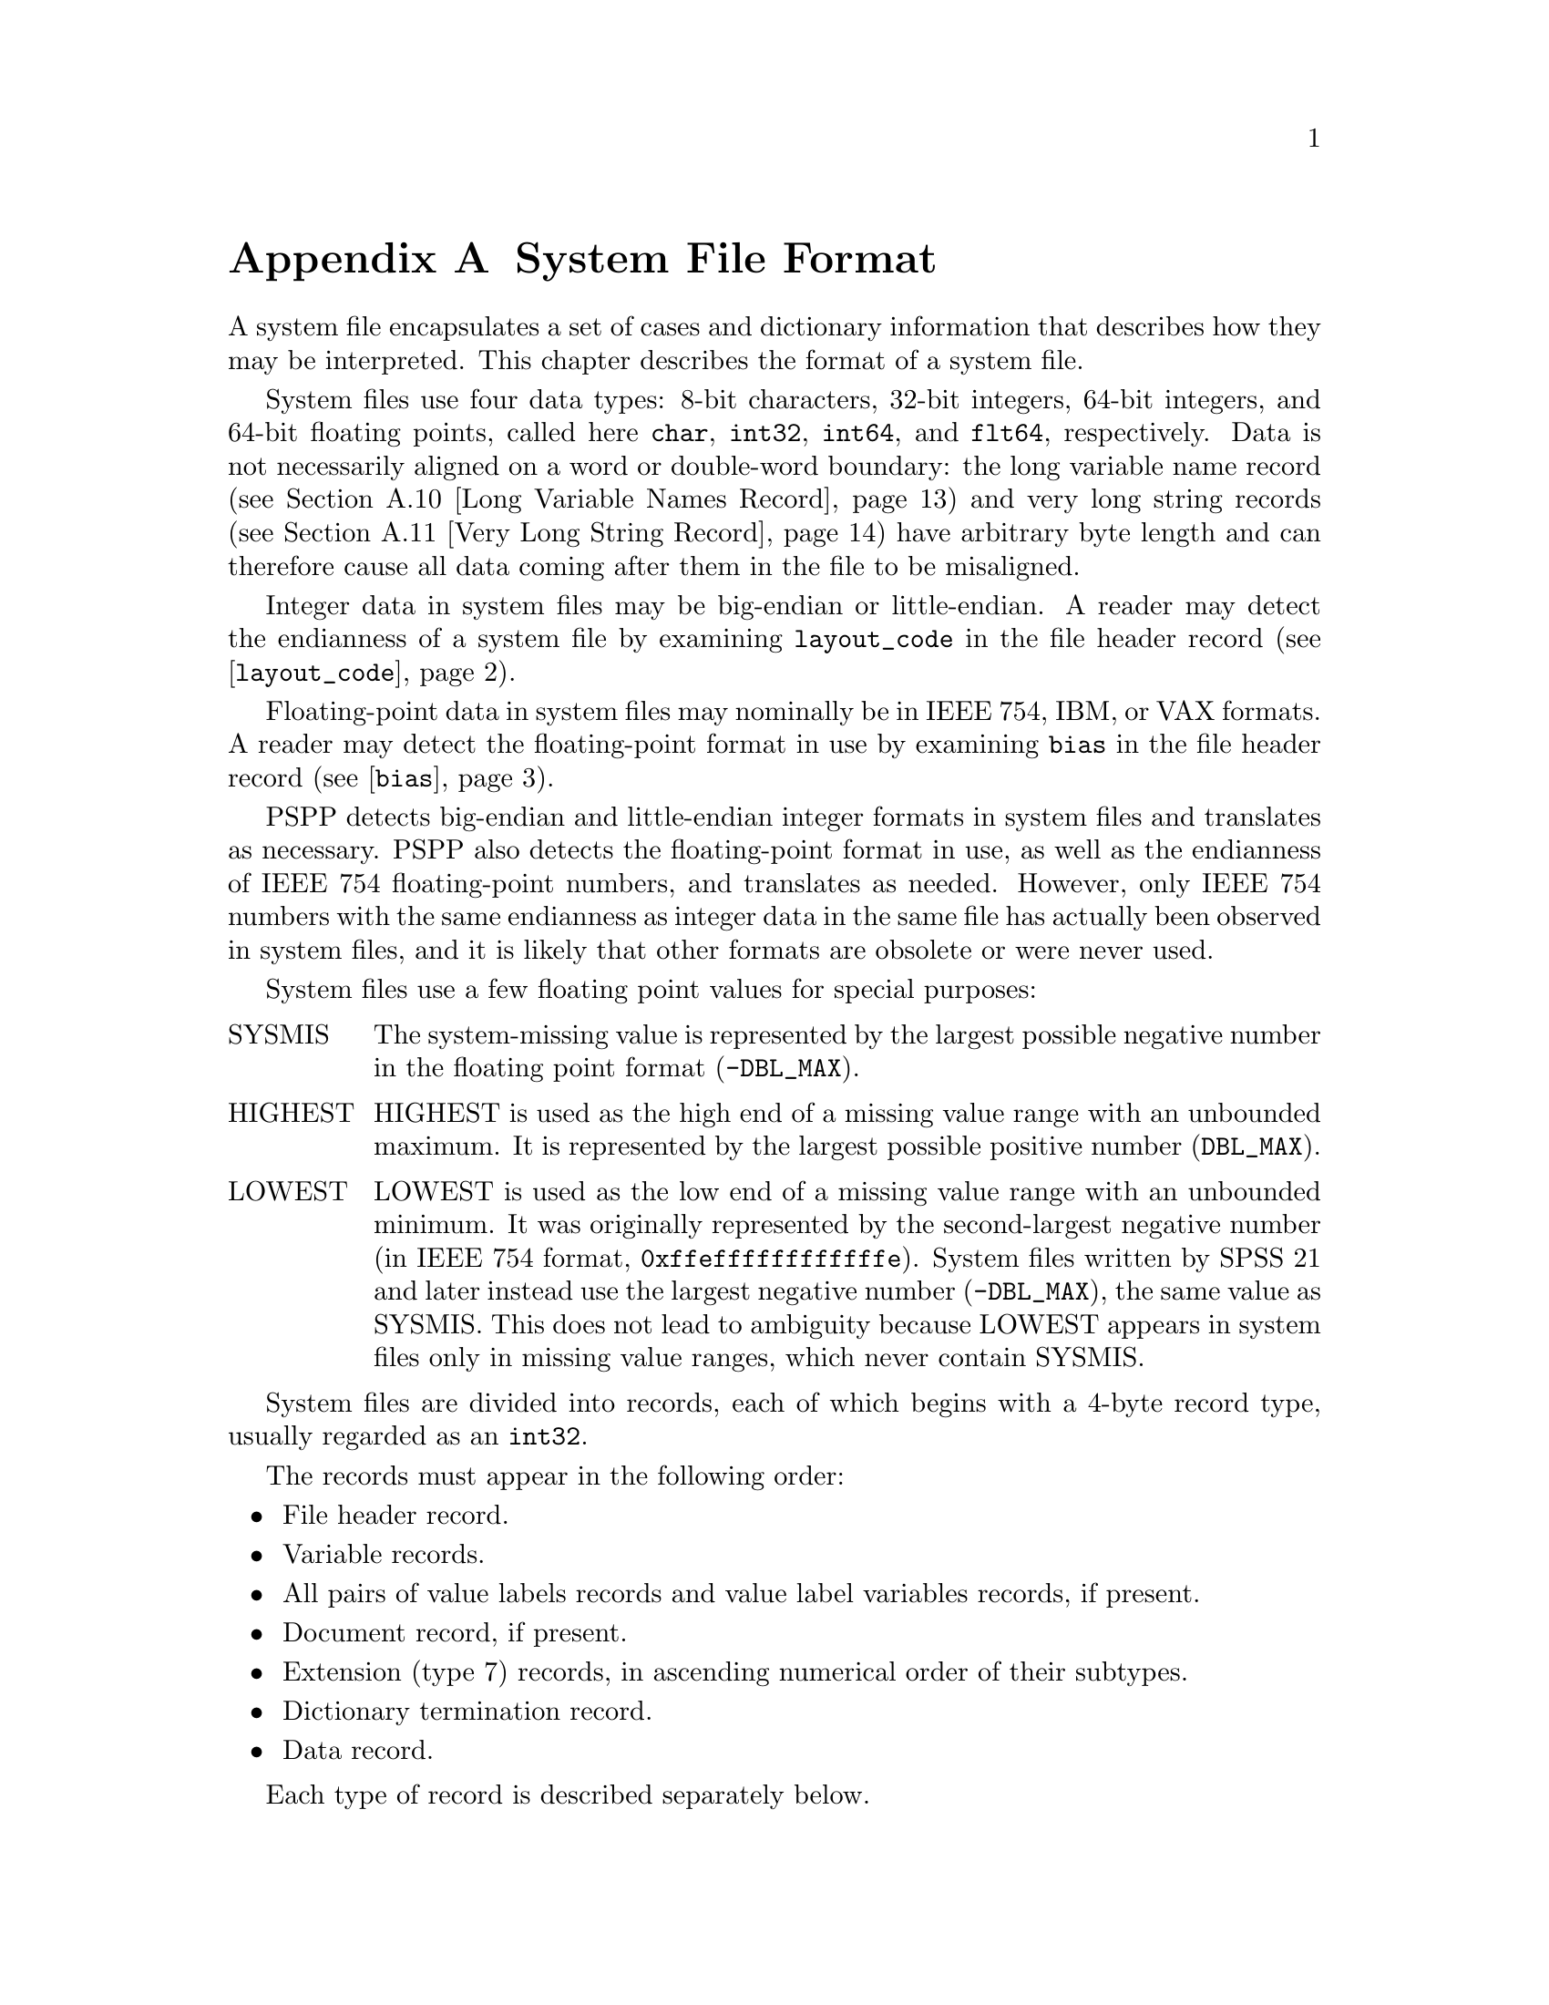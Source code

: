 @node System File Format
@appendix System File Format

A system file encapsulates a set of cases and dictionary information
that describes how they may be interpreted.  This chapter describes
the format of a system file.

System files use four data types: 8-bit characters, 32-bit integers,
64-bit integers, 
and 64-bit floating points, called here @code{char}, @code{int32},
@code{int64}, and
@code{flt64}, respectively.  Data is not necessarily aligned on a word
or double-word boundary: the long variable name record (@pxref{Long
Variable Names Record}) and very long string records (@pxref{Very Long
String Record}) have arbitrary byte length and can therefore cause all
data coming after them in the file to be misaligned.

Integer data in system files may be big-endian or little-endian.  A
reader may detect the endianness of a system file by examining
@code{layout_code} in the file header record
(@pxref{layout_code,,@code{layout_code}}).

Floating-point data in system files may nominally be in IEEE 754, IBM,
or VAX formats.  A reader may detect the floating-point format in use
by examining @code{bias} in the file header record
(@pxref{bias,,@code{bias}}).

PSPP detects big-endian and little-endian integer formats in system
files and translates as necessary.  PSPP also detects the
floating-point format in use, as well as the endianness of IEEE 754
floating-point numbers, and translates as needed.  However, only IEEE
754 numbers with the same endianness as integer data in the same file
has actually been observed in system files, and it is likely that
other formats are obsolete or were never used.

System files use a few floating point values for special purposes:

@table @asis
@item SYSMIS
The system-missing value is represented by the largest possible
negative number in the floating point format (@code{-DBL_MAX}).

@item HIGHEST
HIGHEST is used as the high end of a missing value range with an
unbounded maximum.  It is represented by the largest possible positive
number (@code{DBL_MAX}).

@item LOWEST
LOWEST is used as the low end of a missing value range with an
unbounded minimum.  It was originally represented by the
second-largest negative number (in IEEE 754 format,
@code{0xffeffffffffffffe}).  System files written by SPSS 21 and later
instead use the largest negative number (@code{-DBL_MAX}), the same
value as SYSMIS.  This does not lead to ambiguity because LOWEST
appears in system files only in missing value ranges, which never
contain SYSMIS.
@end table

System files are divided into records, each of which begins with a
4-byte record type, usually regarded as an @code{int32}.

The records must appear in the following order:

@itemize @bullet
@item
File header record.

@item
Variable records.

@item
All pairs of value labels records and value label variables records,
if present.

@item
Document record, if present.

@item
Extension (type 7) records, in ascending numerical order of their
subtypes.

@item
Dictionary termination record.

@item
Data record.
@end itemize

Each type of record is described separately below.

@menu
* File Header Record::
* Variable Record::
* Value Labels Records::
* Document Record::
* Machine Integer Info Record::
* Machine Floating-Point Info Record::
* Multiple Response Sets Records::
* Extra Product Info Record::
* Variable Display Parameter Record::
* Long Variable Names Record::
* Very Long String Record::
* Character Encoding Record::
* Long String Value Labels Record::
* Data File and Variable Attributes Records::
* Extended Number of Cases Record::
* Miscellaneous Informational Records::
* Dictionary Termination Record::
* Data Record::
@end menu

@node File Header Record
@section File Header Record

The file header is always the first record in the file.  It has the
following format:

@example
char                rec_type[4];
char                prod_name[60];
int32               layout_code;
int32               nominal_case_size;
int32               compressed;
int32               weight_index;
int32               ncases;
flt64               bias;
char                creation_date[9];
char                creation_time[8];
char                file_label[64];
char                padding[3];
@end example

@table @code
@item char rec_type[4];
Record type code, set to @samp{$FL2}, that is, either @code{24 46 4c
32} if the file uses an ASCII-based character encoding, or @code{5b c6
d3 f2} if the file uses an EBCDIC-based character encoding.

@item char prod_name[60];
Product identification string.  This always begins with the characters
@samp{@@(#) SPSS DATA FILE}.  PSPP uses the remaining characters to
give its version and the operating system name; for example, @samp{GNU
pspp 0.1.4 - sparc-sun-solaris2.5.2}.  The string is truncated if it
would be longer than 60 characters; otherwise it is padded on the right
with spaces.

@anchor{layout_code}
@item int32 layout_code;
Normally set to 2, although a few system files have been spotted in
the wild with a value of 3 here.  PSPP use this value to determine the
file's integer endianness (@pxref{System File Format}).

@item int32 nominal_case_size;
Number of data elements per case.  This is the number of variables,
except that long string variables add extra data elements (one for every
8 characters after the first 8).  However, string variables do not
contribute to this value beyond the first 255 bytes.   Further, system
files written by some systems set this value to -1.  In general, it is
unsafe for systems reading system files to rely upon this value.

@item int32 compressed;
Set to 1 if the data in the file is compressed, 0 otherwise.

@item int32 weight_index;
If one of the variables in the data set is used as a weighting
variable, set to the dictionary index of that variable, plus 1
(@pxref{Dictionary Index}).  Otherwise, set to 0.

@item int32 ncases;
Set to the number of cases in the file if it is known, or -1 otherwise.

In the general case it is not possible to determine the number of cases
that will be output to a system file at the time that the header is
written.  The way that this is dealt with is by writing the entire
system file, including the header, then seeking back to the beginning of
the file and writing just the @code{ncases} field.  For files in which
this is not valid, the seek operation fails.  In this case,
@code{ncases} remains -1.

@anchor{bias}
@item flt64 bias;
Compression bias, ordinarily set to 100.  Only integers between
@code{1 - bias} and @code{251 - bias} can be compressed.

By assuming that its value is 100, PSPP uses @code{bias} to determine
the file's floating-point format and endianness (@pxref{System File
Format}).  If the compression bias is not 100, PSPP cannot auto-detect
the floating-point format and assumes that it is IEEE 754 format with
the same endianness as the system file's integers, which is correct
for all known system files.

@item char creation_date[9];
Date of creation of the system file, in @samp{dd mmm yy}
format, with the month as standard English abbreviations, using an
initial capital letter and following with lowercase.  If the date is not
available then this field is arbitrarily set to @samp{01 Jan 70}.

@item char creation_time[8];
Time of creation of the system file, in @samp{hh:mm:ss}
format and using 24-hour time.  If the time is not available then this
field is arbitrarily set to @samp{00:00:00}.

@item char file_label[64];
File label declared by the user, if any (@pxref{FILE LABEL,,,pspp,
PSPP Users Guide}).  Padded on the right with spaces.

A product that identifies itself as @code{VOXCO INTERVIEWER 4.3} uses
CR-only line ends in this field, rather than the more usual LF-only or
CR LF line ends.

@item char padding[3];
Ignored padding bytes to make the structure a multiple of 32 bits in
length.  Set to zeros.
@end table

@node Variable Record
@section Variable Record

There must be one variable record for each numeric variable and each
string variable with width 8 bytes or less.  String variables wider
than 8 bytes have one variable record for each 8 bytes, rounding up.
The first variable record for a long string specifies the variable's
correct dictionary information.  Subsequent variable records for a
long string are filled with dummy information: a type of -1, no
variable label or missing values, print and write formats that are
ignored, and an empty string as name.  A few system files have been
encountered that include a variable label on dummy variable records,
so readers should take care to parse dummy variable records in the
same way as other variable records.

@anchor{Dictionary Index}
The @dfn{dictionary index} of a variable is its offset in the set of
variable records, including dummy variable records for long string
variables.  The first variable record has a dictionary index of 0, the
second has a dictionary index of 1, and so on.

The system file format does not directly support string variables
wider than 255 bytes.  Such very long string variables are represented
by a number of narrower string variables.  @xref{Very Long String
Record}, for details.

@example
int32               rec_type;
int32               type;
int32               has_var_label;
int32               n_missing_values;
int32               print;
int32               write;
char                name[8];

/* @r{Present only if @code{has_var_label} is 1.} */
int32               label_len;
char                label[];

/* @r{Present only if @code{n_missing_values} is nonzero}. */
flt64               missing_values[];
@end example

@table @code
@item int32 rec_type;
Record type code.  Always set to 2.

@item int32 type;
Variable type code.  Set to 0 for a numeric variable.  For a short
string variable or the first part of a long string variable, this is set
to the width of the string.  For the second and subsequent parts of a
long string variable, set to -1, and the remaining fields in the
structure are ignored.

@item int32 has_var_label;
If this variable has a variable label, set to 1; otherwise, set to 0.

@item int32 n_missing_values;
If the variable has no missing values, set to 0.  If the variable has
one, two, or three discrete missing values, set to 1, 2, or 3,
respectively.  If the variable has a range for missing variables, set to
-2; if the variable has a range for missing variables plus a single
discrete value, set to -3.

@item int32 print;
Print format for this variable.  See below.

@item int32 write;
Write format for this variable.  See below.

@item char name[8];
Variable name.  The variable name must begin with a capital letter or
the at-sign (@samp{@@}).  Subsequent characters may also be digits, octothorpes
(@samp{#}), dollar signs (@samp{$}), underscores (@samp{_}), or full
stops (@samp{.}).  The variable name is padded on the right with spaces.

@item int32 label_len;
This field is present only if @code{has_var_label} is set to 1.  It is
set to the length, in characters, of the variable label.  The
documented maximum length varies from 120 to 255 based on SPSS
version, but some files have been seen with longer labels.  PSPP
accepts longer labels and truncates them to 255 bytes on input.

@item char label[];
This field is present only if @code{has_var_label} is set to 1.  It has
length @code{label_len}, rounded up to the nearest multiple of 32 bits.
The first @code{label_len} characters are the variable's variable label.

@item flt64 missing_values[];
This field is present only if @code{n_missing_values} is nonzero.  It
has the same number of 8-byte elements as the absolute value of
@code{n_missing_values}.  Each element is interpreted as a number for
numeric variables (with HIGHEST and LOWEST indicated as described in
the chapter introduction).  For string variables of width less than 8
bytes, elements are right-padded with spaces; for string variables
wider than 8 bytes, only the first 8 bytes of each missing value are
specified, with the remainder implicitly all spaces.

For discrete missing values, each element represents one missing
value.  When a range is present, the first element denotes the minimum
value in the range, and the second element denotes the maximum value
in the range.  When a range plus a value are present, the third
element denotes the additional discrete missing value.
@end table

The @code{print} and @code{write} members of sysfile_variable are output
formats coded into @code{int32} types.  The least-significant byte
of the @code{int32} represents the number of decimal places, and the
next two bytes in order of increasing significance represent field width
and format type, respectively.  The most-significant byte is not
used and should be set to zero.

Format types are defined as follows:

@quotation
@multitable {Value} {@code{DATETIME}}
@headitem Value
@tab Meaning
@item 0
@tab Not used.
@item 1
@tab @code{A}
@item 2
@tab @code{AHEX}
@item 3
@tab @code{COMMA}
@item 4
@tab @code{DOLLAR}
@item 5
@tab @code{F}
@item 6
@tab @code{IB}
@item 7
@tab @code{PIBHEX}
@item 8
@tab @code{P}
@item 9
@tab @code{PIB}
@item 10
@tab @code{PK}
@item 11
@tab @code{RB}
@item 12
@tab @code{RBHEX}
@item 13
@tab Not used.
@item 14
@tab Not used.
@item 15
@tab @code{Z}
@item 16
@tab @code{N}
@item 17
@tab @code{E}
@item 18
@tab Not used.
@item 19
@tab Not used.
@item 20
@tab @code{DATE}
@item 21
@tab @code{TIME}
@item 22
@tab @code{DATETIME}
@item 23
@tab @code{ADATE}
@item 24
@tab @code{JDATE}
@item 25
@tab @code{DTIME}
@item 26
@tab @code{WKDAY}
@item 27
@tab @code{MONTH}
@item 28
@tab @code{MOYR}
@item 29
@tab @code{QYR}
@item 30
@tab @code{WKYR}
@item 31
@tab @code{PCT}
@item 32
@tab @code{DOT}
@item 33
@tab @code{CCA}
@item 34
@tab @code{CCB}
@item 35
@tab @code{CCC}
@item 36
@tab @code{CCD}
@item 37
@tab @code{CCE}
@item 38
@tab @code{EDATE}
@item 39
@tab @code{SDATE}
@end multitable
@end quotation

A few system files have been observed in the wild with invalid
@code{write} fields, in particular with value 0.  Readers should
probably treat invalid @code{print} or @code{write} fields as some
default format.

@node Value Labels Records
@section Value Labels Records

The value label records documented in this section are used for
numeric and short string variables only.  Long string variables may
have value labels, but their value labels are recorded using a
different record type (@pxref{Long String Value Labels Record}).

The value label record has the following format:

@example
int32               rec_type;
int32               label_count;

/* @r{Repeated @code{label_cnt} times}. */
char                value[8];
char                label_len;
char                label[];
@end example

@table @code
@item int32 rec_type;
Record type.  Always set to 3.

@item int32 label_count;
Number of value labels present in this record.
@end table

The remaining fields are repeated @code{count} times.  Each
repetition specifies one value label.

@table @code
@item char value[8];
A numeric value or a short string value padded as necessary to 8 bytes
in length.  Its type and width cannot be determined until the
following value label variables record (see below) is read.

@item char label_len;
The label's length, in bytes.  The documented maximum length varies
from 60 to 120 based on SPSS version.  PSPP supports value labels up
to 255 bytes long.

@item char label[];
@code{label_len} bytes of the actual label, followed by up to 7 bytes
of padding to bring @code{label} and @code{label_len} together to a
multiple of 8 bytes in length.
@end table

The value label record is always immediately followed by a value label
variables record with the following format:

@example
int32               rec_type;
int32               var_count;
int32               vars[];
@end example

@table @code
@item int32 rec_type;
Record type.  Always set to 4.

@item int32 var_count;
Number of variables that the associated value labels from the value
label record are to be applied.

@item int32 vars[];
A list of dictionary indexes of variables to which to apply the value
labels (@pxref{Dictionary Index}).  There are @code{var_count}
elements.

String variables wider than 8 bytes may not be specified in this list.
@end table

@node Document Record
@section Document Record

The document record, if present, has the following format:

@example
int32               rec_type;
int32               n_lines;
char                lines[][80];
@end example

@table @code
@item int32 rec_type;
Record type.  Always set to 6.

@item int32 n_lines;
Number of lines of documents present.

@item char lines[][80];
Document lines.  The number of elements is defined by @code{n_lines}.
Lines shorter than 80 characters are padded on the right with spaces.
@end table

@node Machine Integer Info Record
@section Machine Integer Info Record

The integer info record, if present, has the following format:

@example
/* @r{Header.} */
int32               rec_type;
int32               subtype;
int32               size;
int32               count;

/* @r{Data.} */
int32               version_major;
int32               version_minor;
int32               version_revision;
int32               machine_code;
int32               floating_point_rep;
int32               compression_code;
int32               endianness;
int32               character_code;
@end example

@table @code
@item int32 rec_type;
Record type.  Always set to 7.

@item int32 subtype;
Record subtype.  Always set to 3.

@item int32 size;
Size of each piece of data in the data part, in bytes.  Always set to 4.

@item int32 count;
Number of pieces of data in the data part.  Always set to 8.

@item int32 version_major;
PSPP major version number.  In version @var{x}.@var{y}.@var{z}, this
is @var{x}.

@item int32 version_minor;
PSPP minor version number.  In version @var{x}.@var{y}.@var{z}, this
is @var{y}.

@item int32 version_revision;
PSPP version revision number.  In version @var{x}.@var{y}.@var{z},
this is @var{z}.

@item int32 machine_code;
Machine code.  PSPP always set this field to value to -1, but other
values may appear.

@item int32 floating_point_rep;
Floating point representation code.  For IEEE 754 systems this is 1.
IBM 370 sets this to 2, and DEC VAX E to 3.

@item int32 compression_code;
Compression code.  Always set to 1.

@item int32 endianness;
Machine endianness.  1 indicates big-endian, 2 indicates little-endian.

@item int32 character_code;
@anchor{character-code} Character code.  The following values have
been actually observed in system files:

@table @asis
@item 1
EBCDIC.

@item 2
7-bit ASCII.

@item 1250
The @code{windows-1250} code page for Central European and Eastern
European languages.

@item 1252
The @code{windows-1252} code page for Western European languages.

@item 28591
ISO 8859-1.

@item 65001
UTF-8.
@end table

The following additional values are known to be defined:

@table @asis
@item 3
8-bit ``ASCII''.

@item 4
DEC Kanji.
@end table

Other Windows code page numbers are known to be generally valid.

Old versions of SPSS for Unix and Windows always wrote value 2 in this
field, regardless of the encoding in use.  Newer versions also write
the character encoding as a string (see @ref{Character Encoding
Record}).
@end table

@node Machine Floating-Point Info Record
@section Machine Floating-Point Info Record

The floating-point info record, if present, has the following format:

@example
/* @r{Header.} */
int32               rec_type;
int32               subtype;
int32               size;
int32               count;

/* @r{Data.} */
flt64               sysmis;
flt64               highest;
flt64               lowest;
@end example

@table @code
@item int32 rec_type;
Record type.  Always set to 7.

@item int32 subtype;
Record subtype.  Always set to 4.

@item int32 size;
Size of each piece of data in the data part, in bytes.  Always set to 8.

@item int32 count;
Number of pieces of data in the data part.  Always set to 3.

@item flt64 sysmis;
The system missing value.

@item flt64 highest;
The value used for HIGHEST in missing values.

@item flt64 lowest;
The value used for LOWEST in missing values.
@end table

@node Multiple Response Sets Records
@section Multiple Response Sets Records

The system file format has two different types of records that
represent multiple response sets (@pxref{MRSETS,,,pspp, PSPP Users
Guide}).  The first type of record describes multiple response sets
that can be understood by SPSS before version 14.  The second type of
record, with a closely related format, is used for multiple dichotomy
sets that use the CATEGORYLABELS=COUNTEDVALUES feature added in
version 14.

@example
/* @r{Header.} */
int32               rec_type;
int32               subtype;
int32               size;
int32               count;

/* @r{Exactly @code{count} bytes of data.} */
char                mrsets[];
@end example

@table @code
@item int32 rec_type;
Record type.  Always set to 7.

@item int32 subtype;
Record subtype.  Set to 7 for records that describe multiple response
sets understood by SPSS before version 14, or to 19 for records that
describe dichotomy sets that use the CATEGORYLABELS=COUNTEDVALUES
feature added in version 14.

@item int32 size;
The size of each element in the @code{mrsets} member. Always set to 1.

@item int32 count;
The total number of bytes in @code{mrsets}.

@item char mrsets[];
A series of multiple response sets, each of which consists of the
following:

@itemize @bullet
@item
The set's name (an identifier that begins with @samp{$}), in mixed
upper and lower case.

@item
An equals sign (@samp{=}).

@item
@samp{C} for a multiple category set, @samp{D} for a multiple
dichotomy set with CATEGORYLABELS=VARLABELS, or @samp{E} for a
multiple dichotomy set with CATEGORYLABELS=COUNTEDVALUES.

@item
For a multiple dichotomy set with CATEGORYLABELS=COUNTEDVALUES, a
space, followed by a number expressed as decimal digits, followed by a
space.  If LABELSOURCE=VARLABEL was specified on MRSETS, then the
number is 11; otherwise it is 1.@footnote{This part of the format may
not be fully understood, because only a single example of each
possibility has been examined.}

@item
For either kind of multiple dichotomy set, the counted value, as a
positive integer count specified as decimal digits, followed by a
space, followed by as many string bytes as specified in the count.  If
the set contains numeric variables, the string consists of the counted
integer value expressed as decimal digits.  If the set contains string
variables, the string contains the counted string value.  Either way,
the string may be padded on the right with spaces (older versions of
SPSS seem to always pad to a width of 8 bytes; newer versions don't).

@item
A space.

@item
The multiple response set's label, using the same format as for the
counted value for multiple dichotomy sets.  A string of length 0 means
that the set does not have a label.  A string of length 0 is also
written if LABELSOURCE=VARLABEL was specified.

@item
A space.

@item
The short names of the variables in the set, converted to lowercase,
each separated from the previous by a single space.

@item
A line feed (byte 0x0a).
@end itemize
@end table

Example: Given appropriate variable definitions, consider the
following MRSETS command:

@example
MRSETS /MCGROUP NAME=$a LABEL='my mcgroup' VARIABLES=a b c
       /MDGROUP NAME=$b VARIABLES=g e f d VALUE=55
       /MDGROUP NAME=$c LABEL='mdgroup #2' VARIABLES=h i j VALUE='Yes'
       /MDGROUP NAME=$d LABEL='third mdgroup' CATEGORYLABELS=COUNTEDVALUES
        VARIABLES=k l m VALUE=34
       /MDGROUP NAME=$e CATEGORYLABELS=COUNTEDVALUES LABELSOURCE=VARLABEL
        VARIABLES=n o p VALUE='choice'.
@end example

The above would generate the following multiple response set record of
subtype 7:

@example
$a=C 10 my mcgroup a b c
$b=D2 55 0  g e f d
$c=D3 Yes 10 mdgroup #2 h i j
@end example

It would also generate the following multiple response set record with
subtype 19:

@example
$d=E 1 2 34 13 third mdgroup k l m
$e=E 11 6 choice 0  n o p
@end example

@node Extra Product Info Record
@section Extra Product Info Record

This optional record appears to contain a text string that describes
the program that wrote the file and the source of the data.  (This is
redundant with the file label and product info found in the file
header record.)

@example
/* @r{Header.} */
int32               rec_type;
int32               subtype;
int32               size;
int32               count;

/* @r{Exactly @code{count} bytes of data.} */
char                info[];
@end example

@table @code
@item int32 rec_type;
Record type.  Always set to 7.

@item int32 subtype;
Record subtype.  Always set to 10.

@item int32 size;
The size of each element in the @code{info} member. Always set to 1.

@item int32 count;
The total number of bytes in @code{info}.

@item char info[];
A text string.  A product that identifies itself as @code{VOXCO
INTERVIEWER 4.3} uses CR-only line ends in this field, rather than the
more usual LF-only or CR LF line ends.
@end table

@node Variable Display Parameter Record
@section Variable Display Parameter Record

The variable display parameter record, if present, has the following
format:

@example
/* @r{Header.} */
int32               rec_type;
int32               subtype;
int32               size;
int32               count;

/* @r{Repeated @code{count} times}. */
int32               measure;
int32               width;           /* @r{Not always present.} */
int32               alignment;
@end example

@table @code
@item int32 rec_type;
Record type.  Always set to 7.

@item int32 subtype;
Record subtype.  Always set to 11.

@item int32 size;
The size of @code{int32}.  Always set to 4.

@item int32 count;
The number of sets of variable display parameters (ordinarily the
number of variables in the dictionary), times 2 or 3.
@end table

The remaining members are repeated @code{count} times, in the same
order as the variable records.  No element corresponds to variable
records that continue long string variables.  The meanings of these
members are as follows:

@table @code
@item int32 measure;
The measurement type of the variable:
@table @asis
@item 1
Nominal Scale
@item 2
Ordinal Scale
@item 3
Continuous Scale
@end table

SPSS sometimes writes a @code{measure} of 0.  PSPP interprets this as
nominal scale.

@item int32 width;
The width of the display column for the variable in characters.

This field is present if @var{count} is 3 times the number of
variables in the dictionary.  It is omitted if @var{count} is 2 times
the number of variables.

@item int32 alignment;
The alignment of the variable for display purposes:

@table @asis
@item 0
Left aligned
@item 1
Right aligned
@item 2
Centre aligned
@end table
@end table

@node Long Variable Names Record
@section Long Variable Names Record

If present, the long variable names record has the following format:

@example
/* @r{Header.} */
int32               rec_type;
int32               subtype;
int32               size;
int32               count;

/* @r{Exactly @code{count} bytes of data.} */
char                var_name_pairs[];
@end example

@table @code
@item int32 rec_type;
Record type.  Always set to 7.

@item int32 subtype;
Record subtype.  Always set to 13.

@item int32 size;
The size of each element in the @code{var_name_pairs} member. Always set to 1.

@item int32 count;
The total number of bytes in @code{var_name_pairs}.

@item char var_name_pairs[];
A list of @var{key}--@var{value} tuples, where @var{key} is the name
of a variable, and @var{value} is its long variable name.
The @var{key} field is at most 8 bytes long and must match the
name of a variable which appears in the variable record (@pxref{Variable
Record}).
The @var{value} field is at most 64 bytes long.
The @var{key} and @var{value} fields are separated by a @samp{=} byte.
Each tuple is separated by a byte whose value is 09.  There is no
trailing separator following the last tuple.
The total length is @code{count} bytes.
@end table

@node Very Long String Record
@section Very Long String Record

Old versions of SPSS limited string variables to a width of 255 bytes.
For backward compatibility with these older versions, the system file
format represents a string longer than 255 bytes, called a @dfn{very
long string}, as a collection of strings no longer than 255 bytes
each.  The strings concatenated to make a very long string are called
its @dfn{segments}; for consistency, variables other than very long
strings are considered to have a single segment.

A very long string with a width of @var{w} has @var{n} =
(@var{w} + 251) / 252 segments, that is, one segment for every
252 bytes of width, rounding up.  It would be logical, then, for each
of the segments except the last to have a width of 252 and the last
segment to have the remainder, but this is not the case.  In fact,
each segment except the last has a width of 255 bytes.  The last
segment has width @var{w} - (@var{n} - 1) * 252; some versions
of SPSS make it slightly wider, but not wide enough to make the last
segment require another 8 bytes of data.

Data is packed tightly into segments of a very long string, 255 bytes
per segment.  Because 255 bytes of segment data are allocated for
every 252 bytes of the very long string's width (approximately), some
unused space is left over at the end of the allocated segments.  Data
in unused space is ignored.

Example: Consider a very long string of width 20,000.  Such a very
long string has 20,000 / 252 = 80 (rounding up) segments.  The first
79 segments have width 255; the last segment has width 20,000 - 79 *
252 = 92 or slightly wider (up to 96 bytes, the next multiple of 8).
The very long string's data is actually stored in the 19,890 bytes in
the first 78 segments, plus the first 110 bytes of the 79th segment
(19,890 + 110 = 20,000).  The remaining 145 bytes of the 79th segment
and all 92 bytes of the 80th segment are unused.

The very long string record explains how to stitch together segments
to obtain very long string data.  For each of the very long string
variables in the dictionary, it specifies the name of its first
segment's variable and the very long string variable's actual width.
The remaining segments immediately follow the named variable in the
system file's dictionary.

The very long string record, which is present only if the system file
contains very long string variables, has the following format:

@example
/* @r{Header.} */
int32               rec_type;
int32               subtype;
int32               size;
int32               count;

/* @r{Exactly @code{count} bytes of data.} */
char                string_lengths[];
@end example

@table @code
@item int32 rec_type;
Record type.  Always set to 7.

@item int32 subtype;
Record subtype.  Always set to 14.

@item int32 size;
The size of each element in the @code{string_lengths} member. Always set to 1.

@item int32 count;
The total number of bytes in @code{string_lengths}.

@item char string_lengths[];
A list of @var{key}--@var{value} tuples, where @var{key} is the name
of a variable, and @var{value} is its length.
The @var{key} field is at most 8 bytes long and must match the
name of a variable which appears in the variable record (@pxref{Variable
Record}).
The @var{value} field is exactly 5 bytes long. It is a zero-padded,
ASCII-encoded string that is the length of the variable.
The @var{key} and @var{value} fields are separated by a @samp{=} byte.
Tuples are delimited by a two-byte sequence @{00, 09@}.
After the last tuple, there may be a single byte 00, or @{00, 09@}.
The total length is @code{count} bytes.
@end table

@node Character Encoding Record
@section Character Encoding Record

This record, if present, indicates the character encoding for string data,
long variable names, variable labels, value labels and other strings in the
file.

@example
/* @r{Header.} */
int32               rec_type;
int32               subtype;
int32               size;
int32               count;

/* @r{Exactly @code{count} bytes of data.} */
char                encoding[];
@end example

@table @code
@item int32 rec_type;
Record type.  Always set to 7.

@item int32 subtype;
Record subtype.  Always set to 20.

@item int32 size;
The size of each element in the @code{encoding} member. Always set to 1.

@item int32 count;
The total number of bytes in @code{encoding}.

@item char encoding[];
The name of the character encoding.  Normally this will be an official
IANA character set name or alias.
See @url{http://www.iana.org/assignments/character-sets}.
Character set names are not case-sensitive, but SPSS appears to write
them in all-uppercase.
@end table

This record is not present in files generated by older software.  See
also the @code{character_code} field in the machine integer info
record (@pxref{character-code}).

When the character encoding record and the machine integer info record
are both present, all system files observed in practice indicate the
same character encoding, e.g.@: 1252 as @code{character_code} and
@code{windows-1252} as @code{encoding}, 65001 and @code{UTF-8}, etc.

If, for testing purposes, a file is crafted with different
@code{character_code} and @code{encoding}, it seems that
@code{character_code} controls the encoding for all strings in the
system file before the dictionary termination record, including
strings in data (e.g.@: string missing values), and @code{encoding}
controls the encoding for strings following the dictionary termination
record.

@node Long String Value Labels Record
@section Long String Value Labels Record

This record, if present, specifies value labels for long string
variables.

@example
/* @r{Header.} */
int32               rec_type;
int32               subtype;
int32               size;
int32               count;

/* @r{Repeated up to exactly @code{count} bytes.} */
int32               var_name_len;
char                var_name[];
int32               var_width;
int32               n_labels;
long_string_label   labels[];
@end example

@table @code
@item int32 rec_type;
Record type.  Always set to 7.

@item int32 subtype;
Record subtype.  Always set to 21.

@item int32 size;
Always set to 1.

@item int32 count;
The number of bytes following the header until the next header.

@item int32 var_name_len;
@itemx char var_name[];
The number of bytes in the name of the variable that has long string
value labels, plus the variable name itself, which consists of exactly
@code{var_name_len} bytes.  The variable name is not padded to any
particular boundary, nor is it null-terminated.

@item int32 var_width;
The width of the variable, in bytes, which will be between 9 and
32767.

@item int32 n_labels;
@itemx long_string_label labels[];
The long string labels themselves.  The @code{labels} array contains
exactly @code{n_labels} elements, each of which has the following
substructure:

@example
int32               value_len;
char                value[];
int32               label_len;
char                label[];
@end example

@table @code
@item int32 value_len;
@itemx char value[];
The string value being labeled.  @code{value_len} is the number of
bytes in @code{value}; it is equal to @code{var_width}.  The
@code{value} array is not padded or null-terminated.

@item int32 label_len;
@itemx char label[];
The label for the string value.  @code{label_len}, which must be
between 0 and 120, is the number of bytes in @code{label}.  The
@code{label} array is not padded or null-terminated.
@end table
@end table

@node Data File and Variable Attributes Records
@section Data File and Variable Attributes Records

The data file and variable attributes records represent custom
attributes for the system file or for individual variables in the
system file, as defined on the DATAFILE ATTRIBUTE (@pxref{DATAFILE
ATTRIBUTE,,,pspp, PSPP Users Guide}) and VARIABLE ATTRIBUTE commands
(@pxref{VARIABLE ATTRIBUTE,,,pspp, PSPP Users Guide}), respectively.

@example
/* @r{Header.} */
int32               rec_type;
int32               subtype;
int32               size;
int32               count;

/* @r{Exactly @code{count} bytes of data.} */
char                attributes[];
@end example

@table @code
@item int32 rec_type;
Record type.  Always set to 7.

@item int32 subtype;
Record subtype.  Always set to 17 for a data file attribute record or
to 18 for a variable attributes record.

@item int32 size;
The size of each element in the @code{attributes} member. Always set to 1.

@item int32 count;
The total number of bytes in @code{attributes}.

@item char attributes[];
The attributes, in a text-based format.

In record type 17, this field contains a single attribute set.  An
attribute set is a sequence of one or more attributes concatenated
together.  Each attribute consists of a name, which has the same
syntax as a variable name, followed by, inside parentheses, a sequence
of one or more values.  Each value consists of a string enclosed in
single quotes (@code{'}) followed by a line feed (byte 0x0a).  A value
may contain single quote characters, which are not themselves escaped
or quoted or required to be present in pairs.  There is no apparent
way to embed a line feed in a value.  There is no distinction between
an attribute with a single value and an attribute array with one
element.

In record type 18, this field contains a sequence of one or more
variable attribute sets.  If more than one variable attribute set is
present, each one after the first is delimited from the previous by
@code{/}.  Each variable attribute set consists of a long
variable name,
followed by @code{:}, followed by an attribute set with the same
syntax as on record type 17.

The total length is @code{count} bytes.
@end table

@subheading Example

A system file produced with the following VARIABLE ATTRIBUTE commands
in effect:

@example
VARIABLE ATTRIBUTE VARIABLES=dummy ATTRIBUTE=fred[1]('23') fred[2]('34').
VARIABLE ATTRIBUTE VARIABLES=dummy ATTRIBUTE=bert('123').
@end example

@noindent
will contain a variable attribute record with the following contents:

@example
00000000  07 00 00 00 12 00 00 00  01 00 00 00 22 00 00 00  |............"...|
00000010  64 75 6d 6d 79 3a 66 72  65 64 28 27 32 33 27 0a  |dummy:fred('23'.|
00000020  27 33 34 27 0a 29 62 65  72 74 28 27 31 32 33 27  |'34'.)bert('123'|
00000030  0a 29                                             |.)              |
@end example

@menu
* Variable Roles::
@end menu

@node Variable Roles
@subsection Variable Roles

A variable's role is represented as an attribute named @code{$@@Role}.
This attribute has a single element whose values and their meanings
are:

@table @code
@item 0
Input.  This, the default, is the most common role.
@item 1
Output.
@item 2
Both.
@item 3
None.
@item 4
Partition.
@item 5
Split.
@end table

@node Extended Number of Cases Record
@section Extended Number of Cases Record

The file header record expresses the number of cases in the system
file as an int32 (@pxref{File Header Record}).  This record allows the
number of cases in the system file to be expressed as a 64-bit number.

@example
int32               rec_type;
int32               subtype;
int32               size;
int32               count;
int64               unknown;
int64               ncases64;
@end example

@table @code
@item int32 rec_type;
Record type.  Always set to 7.

@item int32 subtype;
Record subtype.  Always set to 16.

@item int32 size;
Size of each element.  Always set to 8.

@item int32 count;
Number of pieces of data in the data part.  Alway set to 2.

@item int64 unknown;
Meaning unknown.  Always set to 1.

@item int64 ncases64;
Number of cases in the file as a 64-bit integer.  Presumably this
could be -1 to indicate that the number of cases is unknown, for the
same reason as @code{ncases} in the file header record, but this has
not been observed in the wild.
@end table

@node Miscellaneous Informational Records
@section Miscellaneous Informational Records

Some specific types of miscellaneous informational records are
documented here, but others are known to exist.  PSPP ignores unknown
miscellaneous informational records when reading system files.

@example
/* @r{Header.} */
int32               rec_type;
int32               subtype;
int32               size;
int32               count;

/* @r{Exactly @code{size * count} bytes of data.} */
char                data[];
@end example

@table @code
@item int32 rec_type;
Record type.  Always set to 7.

@item int32 subtype;
Record subtype.  May take any value.  According to Aapi
H@"am@"al@"ainen, value 5 indicates a set of grouped variables and 6
indicates date info (probably related to USE).  Subtype 24 appears to
contain XML that describes how data in the file should be displayed
on-screen.

@item int32 size;
Size of each piece of data in the data part.  Should have the value 1,
4, or 8, for @code{char}, @code{int32}, and @code{flt64} format data,
respectively.

@item int32 count;
Number of pieces of data in the data part.

@item char data[];
Arbitrary data.  There must be @code{size} times @code{count} bytes of
data.
@end table

@node Dictionary Termination Record
@section Dictionary Termination Record

The dictionary termination record separates all other records from the
data records.

@example
int32               rec_type;
int32               filler;
@end example

@table @code
@item int32 rec_type;
Record type.  Always set to 999.

@item int32 filler;
Ignored padding.  Should be set to 0.
@end table

@node Data Record
@section Data Record

Data records must follow all other records in the system file.  There must
be at least one data record in every system file.

The format of data records varies depending on whether the data is
compressed.  Regardless, the data is arranged in a series of 8-byte
elements.

When data is not compressed,
each element corresponds to
the variable declared in the respective variable record (@pxref{Variable
Record}).  Numeric values are given in @code{flt64} format; string
values are literal characters string, padded on the right when
necessary to fill out 8-byte units.

Compressed data is arranged in the following manner: the first 8 bytes
in the data section is divided into a series of 1-byte command
codes.  These codes have meanings as described below:

@table @asis
@item 0
Ignored.  If the program writing the system file accumulates compressed
data in blocks of fixed length, 0 bytes can be used to pad out extra
bytes remaining at the end of a fixed-size block.

@item 1 through 251
A number with
value @var{code} - @var{bias}, where
@var{code} is the value of the compression code and @var{bias} is the
variable @code{bias} from the file header.  For example,
code 105 with bias 100.0 (the normal value) indicates a numeric variable
of value 5.
One file has been seen written by SPSS 14 that contained such a code
in a @emph{string} field with the value 0 (after the bias is
subtracted) as a way of encoding null bytes.

@item 252
End of file.  This code may or may not appear at the end of the data
stream.  PSPP always outputs this code but its use is not required.

@item 253
A numeric or string value that is not
compressible.  The value is stored in the 8 bytes following the
current block of command bytes.  If this value appears twice in a block
of command bytes, then it indicates the second group of 8 bytes following the
command bytes, and so on.

@item 254
An 8-byte string value that is all spaces.

@item 255
The system-missing value.
@end table

When the end of the an 8-byte group of command bytes is reached, any
blocks of non-compressible values indicated by code 253 are skipped,
and the next element of command bytes is read and interpreted, until
the end of the file or a code with value 252 is reached.
@setfilename ignored
